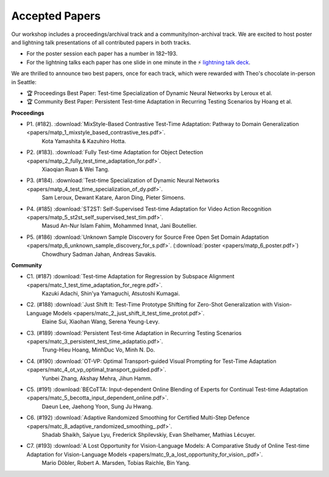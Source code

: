 Accepted Papers
===============

Our workshop includes a proceedings/archival track and a community/non-archival track.
We are excited to host poster and lightning talk presentations of all contributed papers in both tracks.

- For the poster session each paper has a number in 182–193.
- For the lightning talks each paper has one slide in one minute in the ⚡️ `lightning talk deck`_.

.. _lightning talk deck: https://docs.google.com/presentation/d/1Qj3QxE-GMILEkXLKmcCQsyVOFqn4nB4sUsX9ZvKgLpI/edit#slide=id.p

We are thrilled to announce two best papers, once for each track, which were rewarded with Theo's chocolate in-person in Seattle:

- 🏆 Proceedings Best Paper: Test-time Specialization of Dynamic Neural Networks by Leroux et al.
- 🏆 Community Best Paper: Persistent Test-time Adaptation in Recurring Testing Scenarios by Hoang et al.

**Proceedings**

- P1. (#182). :download:`MixStyle-Based Contrastive Test-Time Adaptation: Pathway to Domain Generalization <papers/matp_1_mixstyle_based_contrastive_tes.pdf>`.
      Kota Yamashita & Kazuhiro Hotta.
- P2. (#183). :download:`Fully Test-time Adaptation for Object Detection <papers/matp_2_fully_test_time_adaptation_for.pdf>`.
      Xiaoqian Ruan & Wei Tang.
- P3. (#184). :download:`Test-time Specialization of Dynamic Neural Networks <papers/matp_4_test_time_specialization_of_dy.pdf>`.
      Sam Leroux, Dewant Katare, Aaron Ding, Pieter Simoens.
- P4. (#185) :download:`ST2ST: Self-Supervised Test-time Adaptation for Video Action Recognition <papers/matp_5_st2st_self_supervised_test_tim.pdf>`.
      Masud An-Nur Islam Fahim, Mohammed Innat, Jani Boutellier.
- P5. (#186) :download:`Unknown Sample Discovery for Source Free Open Set Domain Adaptation <papers/matp_6_unknown_sample_discovery_for_s.pdf>`. (:download:`poster <papers/matp_6_poster.pdf>`)
      Chowdhury Sadman Jahan, Andreas Savakis.

**Community**

- C1. (#187) :download:`Test-time Adaptation for Regression by Subspace Alignment <papers/matc_1_test_time_adaptation_for_regre.pdf>`.
      Kazuki Adachi, Shin'ya Yamaguchi, Atsutoshi Kumagai.
- C2. (#188) :download:`Just Shift It: Test-Time Prototype Shifting for Zero-Shot Generalization with Vision-Language Models <papers/matc_2_just_shift_it_test_time_protot.pdf>`.
      Elaine Sui, Xiaohan Wang, Serena Yeung-Levy.
- C3. (#189) :download:`Persistent Test-time Adaptation in Recurring Testing Scenarios <papers/matc_3_persistent_test_time_adaptatio.pdf>`.
      Trung-Hieu Hoang, MinhDuc Vo, Minh N. Do.
- C4. (#190) :download:`OT-VP: Optimal Transport-guided Visual Prompting for Test-Time Adaptation <papers/matc_4_ot_vp_optimal_transport_guided.pdf>`.
      Yunbei Zhang, Akshay Mehra, Jihun Hamm.
- C5. (#191) :download:`BECoTTA: Input-dependent Online Blending of Experts for Continual Test-time Adaptation <papers/matc_5_becotta_input_dependent_online.pdf>`.
      Daeun Lee, Jaehong Yoon, Sung Ju Hwang.
- C6. (#192) :download:`Adaptive Randomized Smoothing for Certified Multi-Step Defence <papers/matc_8_adaptive_randomized_smoothing_.pdf>`.
      Shadab Shaikh, Saiyue Lyu, Frederick Shpilevskiy, Evan Shelhamer, Mathias
      Lécuyer.
- C7. (#193) :download:`A Lost Opportunity for Vision-Language Models: A Comparative Study of Online Test-time Adaptation for Vision-Language Models <papers/matc_9_a_lost_opportunity_for_vision_.pdf>`.
      Mario Döbler, Robert A. Marsden, Tobias Raichle, Bin Yang.

